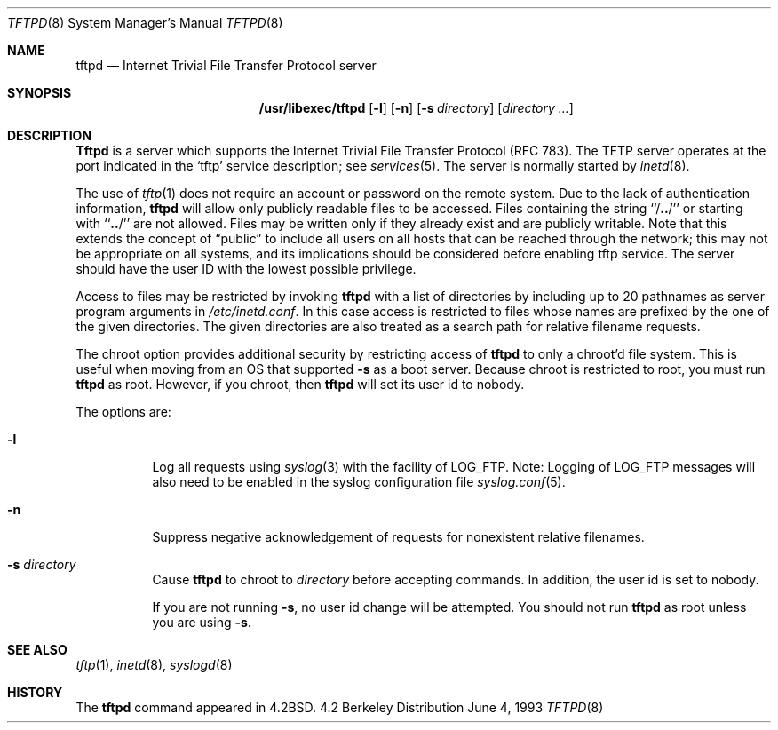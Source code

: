 .\" Copyright (c) 1983, 1991, 1993
.\"	The Regents of the University of California.  All rights reserved.
.\"
.\" Redistribution and use in source and binary forms, with or without
.\" modification, are permitted provided that the following conditions
.\" are met:
.\" 1. Redistributions of source code must retain the above copyright
.\"    notice, this list of conditions and the following disclaimer.
.\" 2. Redistributions in binary form must reproduce the above copyright
.\"    notice, this list of conditions and the following disclaimer in the
.\"    documentation and/or other materials provided with the distribution.
.\" 3. All advertising materials mentioning features or use of this software
.\"    must display the following acknowledgement:
.\"	This product includes software developed by the University of
.\"	California, Berkeley and its contributors.
.\" 4. Neither the name of the University nor the names of its contributors
.\"    may be used to endorse or promote products derived from this software
.\"    without specific prior written permission.
.\"
.\" THIS SOFTWARE IS PROVIDED BY THE REGENTS AND CONTRIBUTORS ``AS IS'' AND
.\" ANY EXPRESS OR IMPLIED WARRANTIES, INCLUDING, BUT NOT LIMITED TO, THE
.\" IMPLIED WARRANTIES OF MERCHANTABILITY AND FITNESS FOR A PARTICULAR PURPOSE
.\" ARE DISCLAIMED.  IN NO EVENT SHALL THE REGENTS OR CONTRIBUTORS BE LIABLE
.\" FOR ANY DIRECT, INDIRECT, INCIDENTAL, SPECIAL, EXEMPLARY, OR CONSEQUENTIAL
.\" DAMAGES (INCLUDING, BUT NOT LIMITED TO, PROCUREMENT OF SUBSTITUTE GOODS
.\" OR SERVICES; LOSS OF USE, DATA, OR PROFITS; OR BUSINESS INTERRUPTION)
.\" HOWEVER CAUSED AND ON ANY THEORY OF LIABILITY, WHETHER IN CONTRACT, STRICT
.\" LIABILITY, OR TORT (INCLUDING NEGLIGENCE OR OTHERWISE) ARISING IN ANY WAY
.\" OUT OF THE USE OF THIS SOFTWARE, EVEN IF ADVISED OF THE POSSIBILITY OF
.\" SUCH DAMAGE.
.\"
.\"	@(#)tftpd.8	8.1 (Berkeley) 6/4/93
.\"
.Dd June 4, 1993
.Dt TFTPD 8
.Os BSD 4.2
.Sh NAME
.Nm tftpd
.Nd
Internet Trivial File Transfer Protocol server
.Sh SYNOPSIS
.Nm /usr/libexec/tftpd
.Op Fl l
.Op Fl n
.Op Fl s Ar directory
.Op Ar directory ...
.Sh DESCRIPTION
.Nm Tftpd
is a server which supports the
Internet Trivial File Transfer
Protocol (\c
.Tn RFC 783).
The
.Tn TFTP
server operates
at the port indicated in the
.Ql tftp
service description;
see
.Xr services 5 .
The server is normally started by
.Xr inetd 8 .
.Pp
The use of
.Xr tftp 1
does not require an account or password on the remote system.
Due to the lack of authentication information, 
.Nm
will allow only publicly readable files to be
accessed.
Files containing the string ``/\|\fB.\|.\fP\|/'' or starting with
``\|\fB.\|.\fP\|/'' are not allowed.
Files may be written only if they already exist and are publicly writable.
Note that this extends the concept of
.Dq public
to include
all users on all hosts that can be reached through the network;
this may not be appropriate on all systems, and its implications
should be considered before enabling tftp service.
The server should have the user ID with the lowest possible privilege.
.Pp
Access to files may be restricted by invoking
.Nm
with a list of directories by including up to 20 pathnames
as server program arguments in
.Pa /etc/inetd.conf .
In this case access is restricted to files whose
names are prefixed by the one of the given directories.
The given directories are also treated as a search path for 
relative filename requests.
.Pp
The chroot option provides additional security by restricting access
of
.Nm
to only a chroot'd file system.  This is useful when moving
from an OS that supported
.Fl s
as a boot server.  Because chroot is restricted to root, you must run
.Nm
as root.  However, if you chroot, then
.Nm
will set its user id to nobody.
.Pp
The options are:
.Bl -tag -width Ds
.It Fl l
Log all requests using
.Xr syslog 3 
with the facility of LOG_FTP.  Note: Logging of LOG_FTP messages 
will also need to be enabled in the syslog configuration file
.Xr syslog.conf 5 .
.It Fl n
Suppress negative acknowledgement of requests for nonexistent
relative filenames.
.It Fl s Ar directory
Cause
.Nm
to chroot to
.Pa directory
before accepting commands.  In addition, the user id is set to
nobody.
.Pp
If you are not running
.Fl s ,
no user id change will be
attempted.  You should not run
.Nm
as root unless you are using
.Fl s .
.El
.Sh SEE ALSO
.Xr tftp 1 ,
.Xr inetd 8 ,
.Xr syslogd 8
.Sh HISTORY
The
.Nm
command appeared in
.Bx 4.2 .
